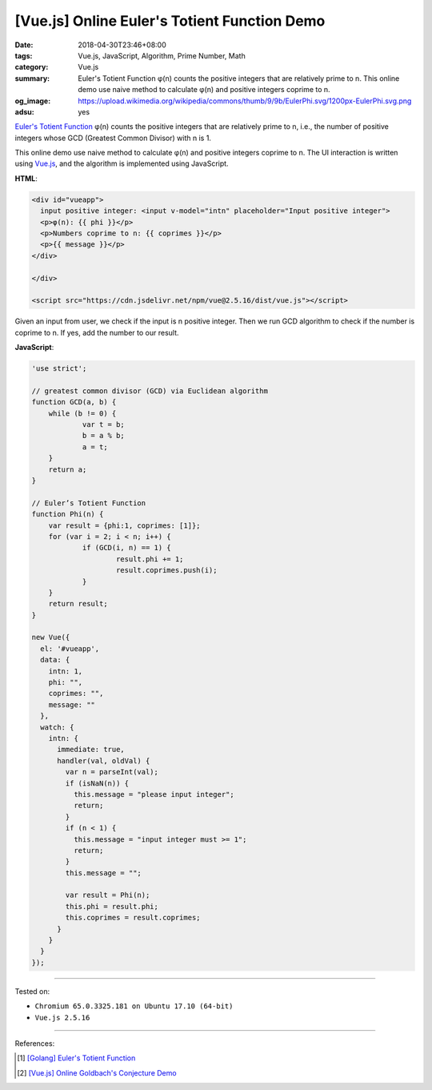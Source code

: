 [Vue.js] Online Euler's Totient Function Demo
#############################################

:date: 2018-04-30T23:46+08:00
:tags: Vue.js, JavaScript, Algorithm, Prime Number, Math
:category: Vue.js
:summary: Euler's Totient Function φ(n) counts the positive integers that are
          relatively prime to n. This online demo use naive method to calculate
          φ(n) and positive integers coprime to n.
:og_image: https://upload.wikimedia.org/wikipedia/commons/thumb/9/9b/EulerPhi.svg/1200px-EulerPhi.svg.png
:adsu: yes


`Euler's Totient Function`_ φ(n) counts the positive integers that are relatively
prime to n, i.e., the number of positive integers whose GCD (Greatest Common
Divisor) with n is 1.

This online demo use naive method to calculate φ(n) and positive integers
coprime to n. The UI interaction is written using Vue.js_, and the algorithm is
implemented using JavaScript.

.. raw:: html

  <div id="vueapp" style="margin: 2rem;">

  <div id="vueapp">
    input positive integer: <input v-model="intn" placeholder="Input positive integer">
    <p>φ(n): {{ phi }}</p>
    <p>Numbers coprime to n: {{ coprimes }}</p>
    <p>{{ message }}</p>
  </div>

  </div>

  <script src="https://cdn.jsdelivr.net/npm/vue@2.5.16/dist/vue.js"></script>

.. raw:: html

  <script>
  'use strict';

  // greatest common divisor (GCD) via Euclidean algorithm
  function GCD(a, b) {
      while (b != 0) {
              var t = b;
              b = a % b;
              a = t;
      }
      return a;
  }

  // Euler’s Totient Function
  function Phi(n) {
      var result = {phi:1, coprimes: [1]};
      for (var i = 2; i < n; i++) {
              if (GCD(i, n) == 1) {
                      result.phi += 1;
                      result.coprimes.push(i);
              }
      }
      return result;
  }

  new Vue({
    el: '#vueapp',
    data: {
      intn: 1,
      phi: "",
      coprimes: "",
      message: ""
    },
    watch: {
      intn: {
        immediate: true,
        handler(val, oldVal) {
          var n = parseInt(val);
          if (isNaN(n)) {
            this.message = "please input integer";
            return;
          }
          if (n < 1) {
            this.message = "input integer must >= 1";
            return;
          }
          this.message = "";

          var result = Phi(n);
          this.phi = result.phi;
          this.coprimes = result.coprimes;
        }
      }
    }
  });
  </script>

**HTML**:

.. code-block:: html

  <div id="vueapp">
    input positive integer: <input v-model="intn" placeholder="Input positive integer">
    <p>φ(n): {{ phi }}</p>
    <p>Numbers coprime to n: {{ coprimes }}</p>
    <p>{{ message }}</p>
  </div>

  </div>

  <script src="https://cdn.jsdelivr.net/npm/vue@2.5.16/dist/vue.js"></script>

Given an input from user, we check if the input is n positive integer. Then we
run GCD algorithm to check if the number is coprime to n. If yes, add the number
to our result.


**JavaScript**:

.. code-block:: javascript

  'use strict';

  // greatest common divisor (GCD) via Euclidean algorithm
  function GCD(a, b) {
      while (b != 0) {
              var t = b;
              b = a % b;
              a = t;
      }
      return a;
  }

  // Euler’s Totient Function
  function Phi(n) {
      var result = {phi:1, coprimes: [1]};
      for (var i = 2; i < n; i++) {
              if (GCD(i, n) == 1) {
                      result.phi += 1;
                      result.coprimes.push(i);
              }
      }
      return result;
  }

  new Vue({
    el: '#vueapp',
    data: {
      intn: 1,
      phi: "",
      coprimes: "",
      message: ""
    },
    watch: {
      intn: {
        immediate: true,
        handler(val, oldVal) {
          var n = parseInt(val);
          if (isNaN(n)) {
            this.message = "please input integer";
            return;
          }
          if (n < 1) {
            this.message = "input integer must >= 1";
            return;
          }
          this.message = "";

          var result = Phi(n);
          this.phi = result.phi;
          this.coprimes = result.coprimes;
        }
      }
    }
  });

.. adsu:: 2

----

Tested on:

- ``Chromium 65.0.3325.181 on Ubuntu 17.10 (64-bit)``
- ``Vue.js 2.5.16``

----

References:

.. [1] `[Golang] Euler's Totient Function <{filename}/articles/2017/06/04/go-euler-totient-function%en.rst>`_
.. [2] `[Vue.js] Online Goldbach's Conjecture Demo <{filename}/articles/2018/04/29/vuejs-online-goldbach-conjecture-demo%en.rst>`_

.. _Vue.js: https://vuejs.org/
.. _Euler's Totient Function: https://www.google.com/search?q=Euler's+totient+function
